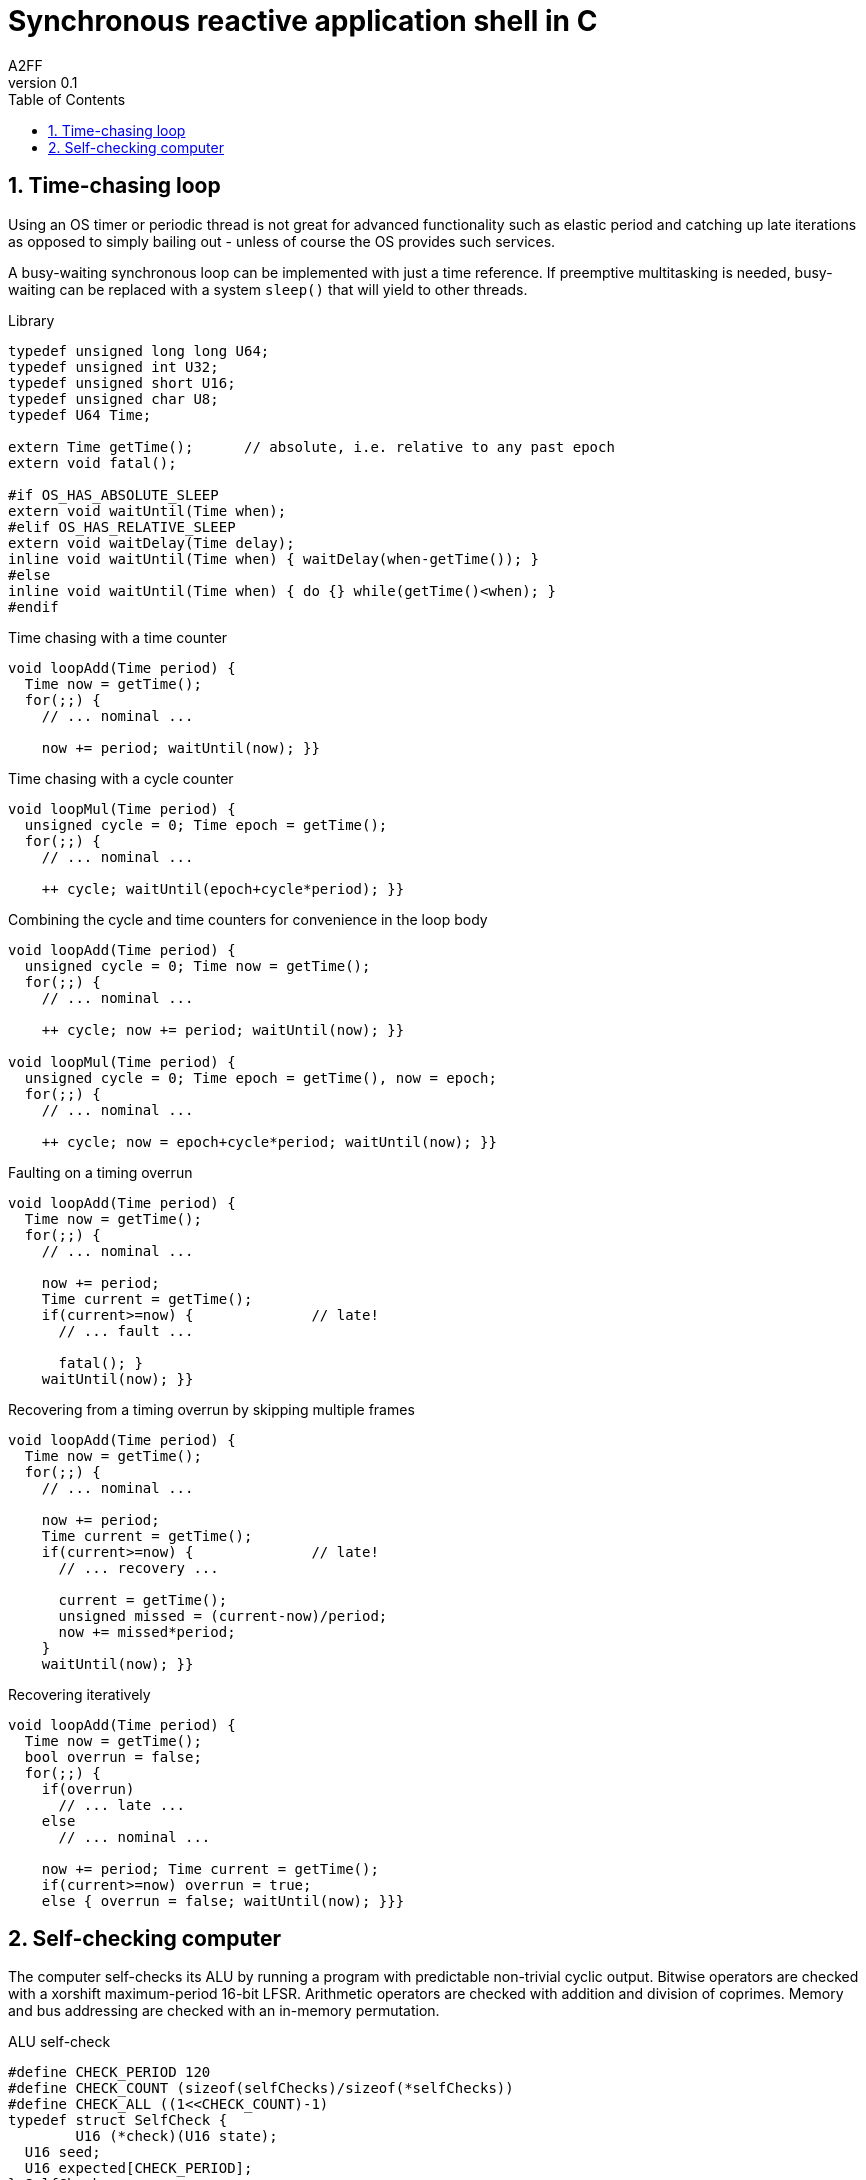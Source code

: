 Synchronous reactive application shell in C
===========================================
A2FF
v0.1
:toc:
:numbered:
:data-uri:
:icons:
:language: c
//:language: javascript
//:src_numbered: numbered
:source-highlighter: highlightjs



Time-chasing loop
-----------------
Using an OS timer or periodic thread is not great for advanced functionality such as elastic period and catching up late iterations as opposed to simply bailing out - unless of course the OS provides such services.

A busy-waiting synchronous loop can be implemented with just a time reference.
If preemptive multitasking is needed, busy-waiting can be replaced with a system `sleep()` that will yield to other threads.

.Library
[source,c]
----------------------------------------
typedef unsigned long long U64;
typedef unsigned int U32;
typedef unsigned short U16;
typedef unsigned char U8;
typedef U64 Time;

extern Time getTime();      // absolute, i.e. relative to any past epoch
extern void fatal();

#if OS_HAS_ABSOLUTE_SLEEP
extern void waitUntil(Time when);
#elif OS_HAS_RELATIVE_SLEEP
extern void waitDelay(Time delay);
inline void waitUntil(Time when) { waitDelay(when-getTime()); }
#else
inline void waitUntil(Time when) { do {} while(getTime()<when); }
#endif
----------------------------------------

.Time chasing with a time counter
[source,c]
----------------------------------------
void loopAdd(Time period) {
  Time now = getTime();
  for(;;) {
    // ... nominal ...

    now += period; waitUntil(now); }}
----------------------------------------

.Time chasing with a cycle counter
[source,c]
----------------------------------------
void loopMul(Time period) {
  unsigned cycle = 0; Time epoch = getTime();
  for(;;) {
    // ... nominal ...

    ++ cycle; waitUntil(epoch+cycle*period); }}
----------------------------------------

.Combining the cycle and time counters for convenience in the loop body
[source,c]
----------------------------------------
void loopAdd(Time period) {
  unsigned cycle = 0; Time now = getTime();
  for(;;) {
    // ... nominal ...

    ++ cycle; now += period; waitUntil(now); }}

void loopMul(Time period) {
  unsigned cycle = 0; Time epoch = getTime(), now = epoch;
  for(;;) {
    // ... nominal ...

    ++ cycle; now = epoch+cycle*period; waitUntil(now); }}
----------------------------------------

.Faulting on a timing overrun
[source,c]
----------------------------------------
void loopAdd(Time period) {
  Time now = getTime();
  for(;;) {
    // ... nominal ...

    now += period;
    Time current = getTime();
    if(current>=now) {              // late!
      // ... fault ...

      fatal(); }
    waitUntil(now); }}
----------------------------------------

.Recovering from a timing overrun by skipping multiple frames
[source,c]
----------------------------------------
void loopAdd(Time period) {
  Time now = getTime();
  for(;;) {
    // ... nominal ...

    now += period;
    Time current = getTime();
    if(current>=now) {              // late!
      // ... recovery ...

      current = getTime();
      unsigned missed = (current-now)/period;
      now += missed*period;
    }
    waitUntil(now); }}
----------------------------------------

.Recovering iteratively
[source,c]
----------------------------------------
void loopAdd(Time period) {
  Time now = getTime();
  bool overrun = false;
  for(;;) {
    if(overrun)
      // ... late ...
    else
      // ... nominal ...

    now += period; Time current = getTime();
    if(current>=now) overrun = true;
    else { overrun = false; waitUntil(now); }}}
----------------------------------------


Self-checking computer
----------------------
The computer self-checks its ALU by running a program with predictable non-trivial cyclic output.
Bitwise operators are checked with a xorshift maximum-period 16-bit LFSR.
Arithmetic operators are checked with addition and division of coprimes.
Memory and bus addressing are checked with an in-memory permutation.

.ALU self-check
[source,c]
----------------------------------------
#define CHECK_PERIOD 120
#define CHECK_COUNT (sizeof(selfChecks)/sizeof(*selfChecks))
#define CHECK_ALL ((1<<CHECK_COUNT)-1)
typedef struct SelfCheck {
	U16 (*check)(U16 state);
  U16 seed;
  U16 expected[CHECK_PERIOD];
} SelfCheck;

U16 checkCounter(U16 x) { return x+1; }

// parity-enhanced Gray numbers have a trivial incr in binary (no loops)
// n-bits PE-Gray numbers require uints with n+1 bits
// parity is in the LSB, the associated Gray number is pe_gray>>1
// PE-Gray numbers all have odd parity; caller needs to prevent overflow
// else pegray_inc() will fail (return not a PE-Gray number), thus:
// precondition: x<2**n and parity(x)==odd
// postcondition: parity(x)==odd and x=<2**n
U16 pegray_inc(U16 x) {
  U16 msb = x&~(x-1); return x^((msb<<1)|1); }

#define PEGRAY_BITS 15
U16 pegray_modinc(U8 b, U16 x) {
  return x==1<<p ? 1 : pegray_inc(x); }

U16 checkGray(U16 x) {
  return pegray_modinc(15, x); } // period==2**15==32768

U16 checkLfsr(U16 x) { // Metcalf xorshift, period==65535
  x ^= x>>7; x ^= x<<9; x ^= x>>13; return x; }

// any coprime of the modulus will do as an addend
// 0xA5A5 0x5A5A 0x5AA5 etc. are not coprimes (typ. by +-1)
// => chose aperiodic binary alternance 0b101100111000==2872
volatile const U16 coprime = 2872, modulus = 65535,
                   nonTrivMult = 12345, nonTrivId = 65536-12345;
U16 checkAlu(U16 x) {
  return (x*nonTrivMult+x*nonTrivId+coprime)%modulus; }

volatile const U16 perm64k[65536] = { 0xDEAD, /* fill with Metcalf 7,9,8 */ };
U16 checkRam(U16 x) {
  return perm64k[x]; }

SelfCheck const selfChecks[] = {
	{ checkGray, 1, [ ... ] },  // CAUTION: only odd-parity numbers
	{ checkCounter, 1234, [1234+1, 1234+2, ...] },
	{ checkLfsr, 2345, [ ... ] },
	{ checkAlu, 3456, [ ... ] },
	{ checkRam, 5678, [ ... ] }}

unsigned checkPhase;
U16 checkStates[CHECK_COUNT];
void checkInit() {
  checkPhase = 0;
  for(int i = 0; i<CHECK_COUNT; ++ i) checkStates[i] = selfChecks[i].seed; }

void checkStep() {
  unsigned consensus = 0;
  for(int i = 0; i<CHECK_COUNT; ++ i) {
    checkStates[i] = selfChecks[i].check(checkStates[i]);
    consensus = (consensus<<1)
              | (checkStates[i]==selfChecks[i].expected[checkPhase]); }
  ++ checkPhase; if(checkPhase>=CHECK_PERIOD) checkPhase = 0;
  if(consensus!=CHECK_ALL) fatal(); }}
// insert some pragma such that fatal() is the fall-through path
// and the branch skipping over fatal() is predicted not-taken
// and prevent prediction by accessing some guarded memory from fatal()

#include "xxhash.h"
extern const char __text__[], const char __end__[];
extern XXH128_hash_t text_xxHash128;;
void chksumProg() {
  XXH128_hash_t h = XXH3(__text__, __end__-__text__, 0);
  if(!XXH128_isEqual(&h, &text_xxHash128)) fatal(); }

extern void spawn(void (*entry)()); // spawn at foreground priority

extern void appInit(); extern void appStep();

void periodicTask() {
  for(;;) {
    appStep(); checkStep();
    /* yield until next period (see previous §) */ }}

void main() {
  checkInit(); appInit(); spawn(periodicTask);
  for(;;) { // background priority-preemptive
    chksumProg(); }}
----------------------------------------

References:

- [https://en.wikipedia.org/wiki/Linear-feedback_shift_register] 
- [https://en.wikipedia.org/wiki/Xorshift]
- [https://en.wikipedia.org/wiki/Linear_congruential_generator]
- [http://www.retroprogramming.com/2017/07/xorshift-pseudorandom-numbers-in-z80.html]
- [https://stackoverflow.com/questions/17490431/gray-code-increment-function/17493235#17493235]

According to Metcalf, 60 triples have maximum period, of which 4 pass basic randomness tests: 6, 7, 13; 7, 9, 8; 7, 9, 13; 9, 7, 13.


// vim: set syntax=asciidoctor textwidth=0 shiftwidth=2 softtabstop=2 expandtab :
